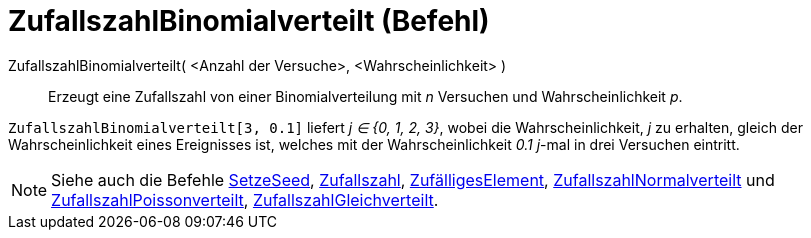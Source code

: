 = ZufallszahlBinomialverteilt (Befehl)
:page-en: commands/RandomBinomial
ifdef::env-github[:imagesdir: /de/modules/ROOT/assets/images]

ZufallszahlBinomialverteilt( <Anzahl der Versuche>, <Wahrscheinlichkeit> )::
  Erzeugt eine Zufallszahl von einer Binomialverteilung mit _n_ Versuchen und Wahrscheinlichkeit _p_.

[EXAMPLE]
====

`++ZufallszahlBinomialverteilt[3, 0.1]++` liefert _j ∈ {0, 1, 2, 3}_, wobei die Wahrscheinlichkeit, _j_ zu erhalten,
gleich der Wahrscheinlichkeit eines Ereignisses ist, welches mit der Wahrscheinlichkeit _0.1_ _j_-mal in drei Versuchen
eintritt.

====

[NOTE]
====

Siehe auch die Befehle xref:/commands/SetzeSeed.adoc[SetzeSeed], xref:/commands/Zufallszahl.adoc[Zufallszahl],
xref:/commands/ZufälligesElement.adoc[ZufälligesElement],
xref:/commands/ZufallszahlNormalverteilt.adoc[ZufallszahlNormalverteilt] und
xref:/commands/ZufallszahlPoissonverteilt.adoc[ZufallszahlPoissonverteilt],
xref:/commands/ZufallszahlGleichverteilt.adoc[ZufallszahlGleichverteilt].

====
